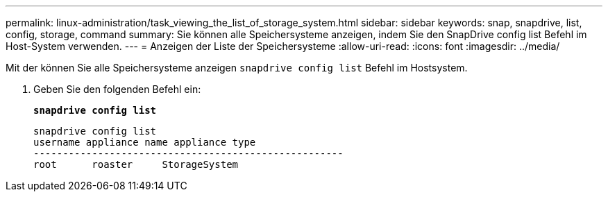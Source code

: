 ---
permalink: linux-administration/task_viewing_the_list_of_storage_system.html 
sidebar: sidebar 
keywords: snap, snapdrive, list, config, storage, command 
summary: Sie können alle Speichersysteme anzeigen, indem Sie den SnapDrive config list Befehl im Host-System verwenden. 
---
= Anzeigen der Liste der Speichersysteme
:allow-uri-read: 
:icons: font
:imagesdir: ../media/


[role="lead"]
Mit der können Sie alle Speichersysteme anzeigen `snapdrive config list` Befehl im Hostsystem.

. Geben Sie den folgenden Befehl ein:
+
`*snapdrive config list*`

+
[listing]
----
snapdrive config list
username appliance name appliance type
-----------------------------------------------------
root      roaster     StorageSystem
----

